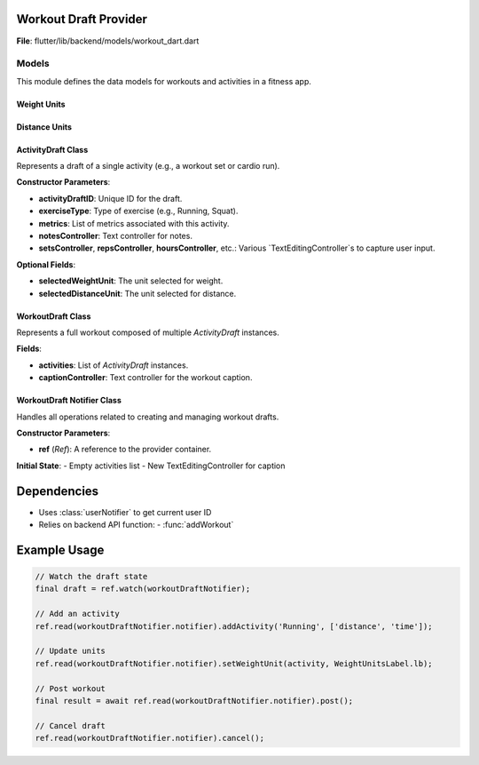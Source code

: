 Workout Draft Provider
====================

**File**: flutter/lib/backend/models/workout_dart.dart

Models
---------------------

This module defines the data models for workouts and activities in a fitness app.

Weight Units
~~~~~~~~~~~~~~~~~~~~

.. enum:: WeightUnitsLabel

   Represents supported weight units.

   - **kg**: Kilograms
   - **lb**: Pounds

.. data:: entries

   :type: List[DropdownMenuEntry[WeightUnitsLabel]]

   A list of dropdown menu entries for selecting weight units.

Distance Units
~~~~~~~~~~~~~~~~~~~~

.. enum:: DistanceUnitsLabel

   Represents supported distance units.

   - **mi**: Miles
   - **km**: Kilometers

.. data:: entries

   :type: List[DropdownMenuEntry[DistanceUnitsLabel]]

   A list of dropdown menu entries for selecting distance units.

ActivityDraft Class
~~~~~~~~~~~~~~~~~~~~

.. class:: ActivityDraft

   Represents a draft of a single activity (e.g., a workout set or cardio run).

   **Constructor Parameters**:

   - **activityDraftID**: Unique ID for the draft.
   - **exerciseType**: Type of exercise (e.g., Running, Squat).
   - **metrics**: List of metrics associated with this activity.
   - **notesController**: Text controller for notes.
   - **setsController**, **repsController**, **hoursController**, etc.: Various `TextEditingController`s to capture user input.

   **Optional Fields**:

   - **selectedWeightUnit**: The unit selected for weight.
   - **selectedDistanceUnit**: The unit selected for distance.

   .. method:: copyWith({weightUnit, distanceUnit})

      Creates a modified copy of the activity, replacing specified unit selections.

   .. method:: toMap()

      Converts the activity to a `Map<String, dynamic>` for serialization or database storage.

WorkoutDraft Class
~~~~~~~~~~~~~~~~~~~~

.. class:: WorkoutDraft

   Represents a full workout composed of multiple `ActivityDraft` instances.

   **Fields**:

   - **activities**: List of `ActivityDraft` instances.
   - **captionController**: Text controller for the workout caption.

   .. method:: copyWith({activities})

      Returns a modified copy of the workout.

   .. method:: toMap()

      Serializes the workout and all its activities into a map.

WorkoutDraft Notifier Class
~~~~~~~~~~~~~~~~~~~~~~~~~~~~~~~~~~~~~~~~

.. class:: WorkoutDraftNotifier

   Handles all operations related to creating and managing workout drafts.

   **Constructor Parameters**:

   - **ref** (*Ref*): A reference to the provider container.

   **Initial State**: 
   - Empty activities list
   - New TextEditingController for caption

   .. method:: getActivities()

      Returns the current list of activities in the draft.

      :return: List<ActivityDraft> of current activities

   .. method:: addActivity(exerciseName, metrics)

      Adds a new activity to the workout draft.

      :param exerciseName: Name of the exercise
      :param metrics: List of relevant metrics for this exercise type

      **Creates**:
      - New ActivityDraft with all required controllers
      - Auto-incremented activityID

   .. method:: deleteActivity(activity)

      Removes an activity from the workout draft.

      :param activity: ActivityDraft to remove

   .. method:: setDistanceUnit(activity, distanceUnit)

      Updates the distance measurement unit for a specific activity.

      :param activity: ActivityDraft to modify
      :param distanceUnit: New distance unit (DistanceUnitsLabel)

   .. method:: setWeightUnit(activity, weightUnit)

      Updates the weight measurement unit for a specific activity.

      :param activity: ActivityDraft to modify
      :param weightUnit: New weight unit (WeightUnitsLabel)

   .. method:: post()

      Posts the completed workout draft to the backend.

      :return: String with post status message

      **Workflow**:
      1. Converts draft to map format
      2. Gets current user ID
      3. Sends workout to API
      4. Clears draft state
      5. Returns success message

   .. method:: cancel()

      Cancels the current draft and resets all fields.


Dependencies
============

- Uses :class:`userNotifier` to get current user ID
- Relies on backend API function:
  - :func:`addWorkout`

Example Usage
=============

.. code-block:: dart

   // Watch the draft state
   final draft = ref.watch(workoutDraftNotifier);
   
   // Add an activity
   ref.read(workoutDraftNotifier.notifier).addActivity('Running', ['distance', 'time']);
   
   // Update units
   ref.read(workoutDraftNotifier.notifier).setWeightUnit(activity, WeightUnitsLabel.lb);
   
   // Post workout
   final result = await ref.read(workoutDraftNotifier.notifier).post();
   
   // Cancel draft
   ref.read(workoutDraftNotifier.notifier).cancel();
